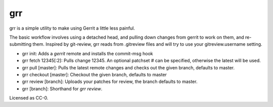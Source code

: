 grr
===
.. image:: https://travis-ci.org/legoktm/grr.svg?branch=master
   :alt: Build Status
   :target: https://travis-ci.org/legoktm/grr

grr is a simple utility to make using Gerrit a little less painful.

The basic workflow involves using a detached head, and pulling down changes from gerrit to
work on them, and re-submitting them. Inspired by git-review, grr reads from .gitreview files
and will try to use your gitreview.username setting.

* grr init: Adds a `gerrit` remote and installs the commit-msg hook
* grr fetch 12345[:2]: Pulls change 12345. An optional patchset # can be specified, otherwise the latest will be used.
* grr pull [master]: Pulls the latest remote changes and checks out the given branch, defaults to master.
* grr checkout [master]: Checkout the given branch, defaults to master
* grr review [branch]: Uploads your patches for review, the branch defaults to master.
* grr [branch]: Shorthand for `grr review`.

Licensed as CC-0.